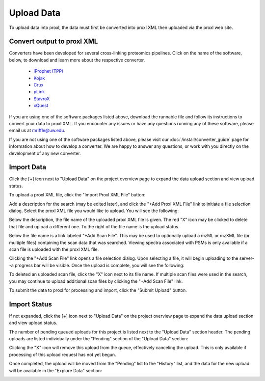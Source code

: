 ===========================================
Upload Data
===========================================

To upload data into proxl, the data must first be converted
into proxl XML then uploaded via the proxl web site.

Convert output to proxl XML
-------------------------------
Converters have been developed for several cross-linking proteomics pipelines. Click on the name of the
software, below, to download and learn more about the respective converter.

    * `iProphet (TPP) <https://github.com/yeastrc/proxl-import-iprophet>`_
    * `Kojak <https://github.com/yeastrc/proxl-import-kojak>`_
    * `Crux <https://github.com/yeastrc/proxl-import-crux>`_
    * `pLink <https://github.com/yeastrc/proxl-import-plink>`_
    * `StavroX <https://github.com/yeastrc/proxl-import-stavrox>`_
    * `xQuest <https://github.com/yeastrc/proxl-import-xquest>`_

If you are using one of the software packages listed above, download the runnable file and
follow its instructions to convert your data to proxl XML. If you encounter any issues or
have any questions running any of these software, please email us at mriffle@uw.edu.

If you are not using one of the software packages listed above, please visit our
:doc:`/install/converter_guide` page for information about how to develop a converter.
We are happy to answer any questions, or work with you directly on the development
of any new converter.

Import Data
-------------------------------
Click the [+] icon next to "Upload Data" on the project overview page to expand
the data upload section and view upload status.

.. image:: /images/data-upload-section.png

To upload a proxl XML file, click the "Import Proxl XML File" button:

.. image:: /images/import-data-1.png

Add a description for the search (may be edited later), and click the "+Add Proxl XML File" link to initiate
a file selection dialog. Select the proxl XML file you would like to upload. You will see the following:

.. image:: /images/import-data-2.png

Below the description, the file name of the uploaded proxl XML file is given. The red "X" icon may be clicked to
delete that file and upload a different one. To the right of the file name is the upload status.

Below the file name is a link labeled "+Add Scan File". This may be used to optionally upload a mzML or mzXML file (or multiple  files) containing
the scan data that was searched. Viewing spectra associated with PSMs is only available if a scan file is uploaded with the proxl XML file.

Clicking the "+Add Scan File" link opens a file selection dialog. Upon selecting a file, it will begin uploading to the server--a
progress bar will be visible. Once the upload is complete, you will see the following:

.. image:: /images/import-data-3.png

To deleted an uploaded scan file, click the "X" icon next to its file name. If multiple scan files were used in the search, you may continue to
upload additional scan files by clicking the "+Add Scan File" link.

To submit the data to proxl for processing and import, click the "Submit Upload" button.


Import Status
-------------------------------
If not expanded, click the [+] icon next to "Upload Data" on the project overview page to expand
the data upload section and view upload status.

The number of pending queued uploads for this project is listed next to the "Upload Data" section header. The
pending uploads are listed individually under the "Pending" section of the "Upload Data" section:

.. image:: /images/import-data-4.png

Clicking the "X" icon will remove this upload from the queue, effectively canceling the upload. This is only available
if processing of this upload request has not yet begun.

Once completed, the upload will be moved from the "Pending" list to the "History" list, and the data for the new upload
will be available in the "Explore Data" section:

.. image:: /images/import-data-5.png
